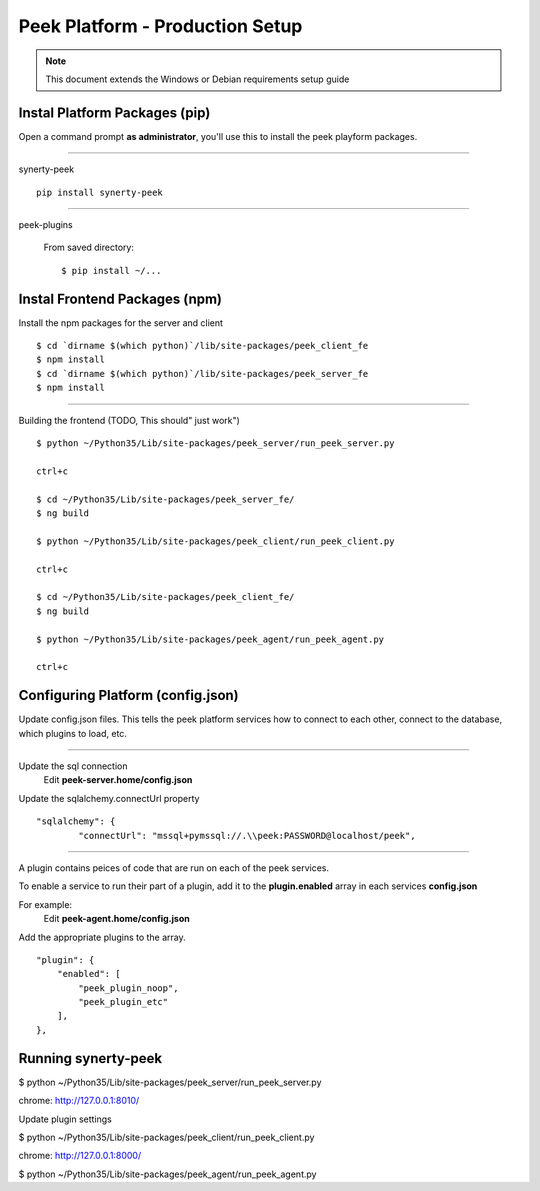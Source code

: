 ================================
Peek Platform - Production Setup
================================

.. note:: This document extends the Windows or Debian requirements setup guide

Instal Platform Packages (pip)
------------------------------

Open a command prompt **as administrator**, you'll use this to install the
peek playform packages.

----

synerty-peek

::

        pip install synerty-peek

----

peek-plugins

    From saved directory::

            $ pip install ~/...


Instal Frontend Packages (npm)
------------------------------

Install the npm packages for the server and client

::

        $ cd `dirname $(which python)`/lib/site-packages/peek_client_fe
        $ npm install
        $ cd `dirname $(which python)`/lib/site-packages/peek_server_fe
        $ npm install


----

Building the frontend (TODO, This should" just work")

::

            $ python ~/Python35/Lib/site-packages/peek_server/run_peek_server.py

            ctrl+c

            $ cd ~/Python35/Lib/site-packages/peek_server_fe/
            $ ng build

            $ python ~/Python35/Lib/site-packages/peek_client/run_peek_client.py

            ctrl+c

            $ cd ~/Python35/Lib/site-packages/peek_client_fe/
            $ ng build

            $ python ~/Python35/Lib/site-packages/peek_agent/run_peek_agent.py

            ctrl+c

Configuring Platform (config.json)
----------------------------------

Update config.json files. This tells the peek platform services how to connect to each
other, connect to the database, which plugins to load, etc.

----

Update the sql connection
    Edit **peek-server.home/config.json**

Update the sqlalchemy.connectUrl property

::

            "sqlalchemy": {
                    "connectUrl": "mssql+pymssql://.\\peek:PASSWORD@localhost/peek",


----

A plugin contains peices of code that are run on each of the peek services.

To enable a service to run their part of a plugin, add it to the **plugin.enabled**
array in each services **config.json**

For example:
    Edit **peek-agent.home/config.json**

Add the appropriate plugins to the array.
::

            "plugin": {
                "enabled": [
                    "peek_plugin_noop",
                    "peek_plugin_etc"
                ],
            },


Running synerty-peek
--------------------

$ python ~/Python35/Lib/site-packages/peek_server/run_peek_server.py

chrome: http://127.0.0.1:8010/

Update plugin settings

$ python ~/Python35/Lib/site-packages/peek_client/run_peek_client.py

chrome: http://127.0.0.1:8000/

$ python ~/Python35/Lib/site-packages/peek_agent/run_peek_agent.py

